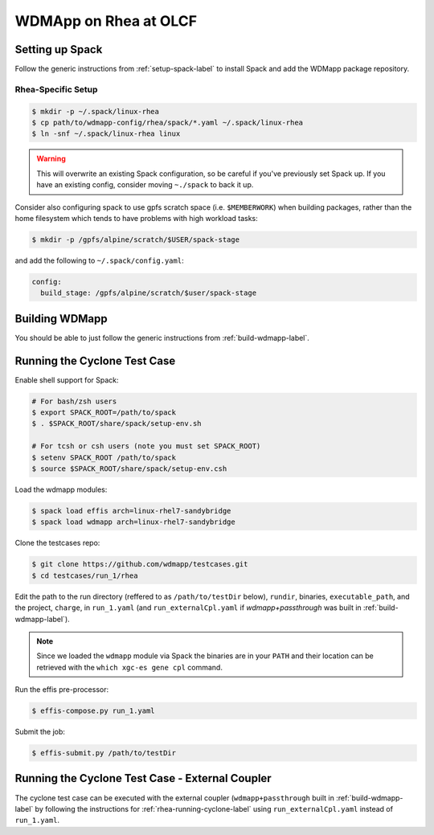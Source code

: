 
WDMApp on Rhea at OLCF
*****************************

Setting up Spack
====================

Follow the generic instructions from  :ref:`setup-spack-label` to install Spack and add the
WDMapp package repository.

Rhea-Specific Setup
-------------------------

.. code-block:: sh

  $ mkdir -p ~/.spack/linux-rhea
  $ cp path/to/wdmapp-config/rhea/spack/*.yaml ~/.spack/linux-rhea
  $ ln -snf ~/.spack/linux-rhea linux

.. warning::

   This will overwrite an existing Spack configuration, so be careful
   if you've previously set Spack up. If you have an existing config, consider
   moving ``~./spack`` to back it up.

Consider also configuring spack to use gpfs scratch space (i.e. ``$MEMBERWORK``)
when building packages, rather than the home filesystem which tends to have
problems with high workload tasks:

.. code-block:: sh

  $ mkdir -p /gpfs/alpine/scratch/$USER/spack-stage

and add the following to ``~/.spack/config.yaml``:

.. code-block:: yaml

  config:
    build_stage: /gpfs/alpine/scratch/$user/spack-stage

Building WDMapp
================

You should be able to just follow the generic instructions from
:ref:`build-wdmapp-label`.

.. _rhea-running-cyclone-label:

Running the Cyclone Test Case
=============================

Enable shell support for Spack:

.. code-block:: sh

  # For bash/zsh users
  $ export SPACK_ROOT=/path/to/spack
  $ . $SPACK_ROOT/share/spack/setup-env.sh

  # For tcsh or csh users (note you must set SPACK_ROOT)
  $ setenv SPACK_ROOT /path/to/spack
  $ source $SPACK_ROOT/share/spack/setup-env.csh

Load the wdmapp modules:

.. code-block:: sh

  $ spack load effis arch=linux-rhel7-sandybridge
  $ spack load wdmapp arch=linux-rhel7-sandybridge

Clone the testcases repo:

.. code-block:: sh

  $ git clone https://github.com/wdmapp/testcases.git
  $ cd testcases/run_1/rhea

Edit the path to the run directory (reffered to as ``/path/to/testDir`` below),
``rundir``, binaries, ``executable_path``, and the project, ``charge``,
in ``run_1.yaml`` (and ``run_externalCpl.yaml`` if `wdmapp+passthrough` was
built in :ref:`build-wdmapp-label`).

.. note::

   Since we loaded the ``wdmapp`` module via Spack the binaries are in your ``PATH``
   and their location can be retrieved with the ``which xgc-es gene cpl``
   command.

Run the effis pre-processor:

.. code-block:: sh

  $ effis-compose.py run_1.yaml

Submit the job:

.. code-block:: sh

  $ effis-submit.py /path/to/testDir


Running the Cyclone Test Case - External Coupler
================================================

The cyclone test case can be executed with the external coupler
(``wdmapp+passthrough`` built in :ref:`build-wdmapp-label` by
following the instructions for :ref:`rhea-running-cyclone-label` using
``run_externalCpl.yaml`` instead of ``run_1.yaml``.

